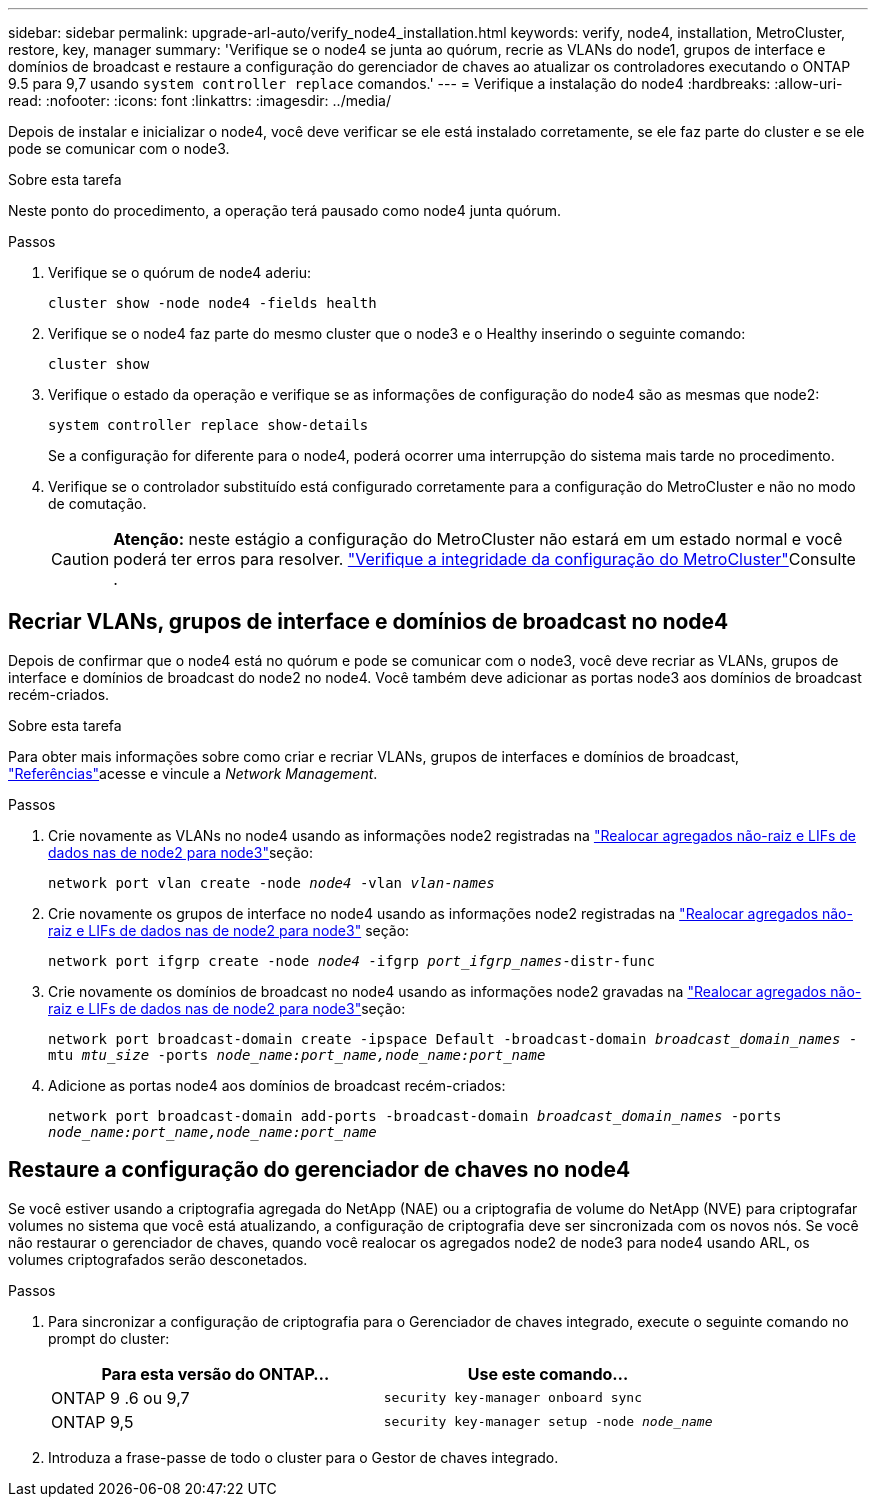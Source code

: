 ---
sidebar: sidebar 
permalink: upgrade-arl-auto/verify_node4_installation.html 
keywords: verify, node4, installation, MetroCluster, restore, key, manager 
summary: 'Verifique se o node4 se junta ao quórum, recrie as VLANs do node1, grupos de interface e domínios de broadcast e restaure a configuração do gerenciador de chaves ao atualizar os controladores executando o ONTAP 9.5 para 9,7 usando `system controller replace` comandos.' 
---
= Verifique a instalação do node4
:hardbreaks:
:allow-uri-read: 
:nofooter: 
:icons: font
:linkattrs: 
:imagesdir: ../media/


[role="lead"]
Depois de instalar e inicializar o node4, você deve verificar se ele está instalado corretamente, se ele faz parte do cluster e se ele pode se comunicar com o node3.

.Sobre esta tarefa
Neste ponto do procedimento, a operação terá pausado como node4 junta quórum.

.Passos
. Verifique se o quórum de node4 aderiu:
+
`cluster show -node node4 -fields health`

. Verifique se o node4 faz parte do mesmo cluster que o node3 e o Healthy inserindo o seguinte comando:
+
`cluster show`

. Verifique o estado da operação e verifique se as informações de configuração do node4 são as mesmas que node2:
+
`system controller replace show-details`

+
Se a configuração for diferente para o node4, poderá ocorrer uma interrupção do sistema mais tarde no procedimento.

. Verifique se o controlador substituído está configurado corretamente para a configuração do MetroCluster e não no modo de comutação.
+

CAUTION: *Atenção:* neste estágio a configuração do MetroCluster não estará em um estado normal e você poderá ter erros para resolver. link:verify_health_of_metrocluster_config.html["Verifique a integridade da configuração do MetroCluster"]Consulte .





== Recriar VLANs, grupos de interface e domínios de broadcast no node4

Depois de confirmar que o node4 está no quórum e pode se comunicar com o node3, você deve recriar as VLANs, grupos de interface e domínios de broadcast do node2 no node4. Você também deve adicionar as portas node3 aos domínios de broadcast recém-criados.

.Sobre esta tarefa
Para obter mais informações sobre como criar e recriar VLANs, grupos de interfaces e domínios de broadcast, link:other_references.html["Referências"]acesse e vincule a _Network Management_.

.Passos
. Crie novamente as VLANs no node4 usando as informações node2 registradas na link:relocate_non_root_aggr_nas_lifs_from_node2_to_node3.html["Realocar agregados não-raiz e LIFs de dados nas de node2 para node3"]seção:
+
`network port vlan create -node _node4_ -vlan _vlan-names_`

. Crie novamente os grupos de interface no node4 usando as informações node2 registradas na link:relocate_non_root_aggr_nas_lifs_from_node2_to_node3.html["Realocar agregados não-raiz e LIFs de dados nas de node2 para node3"] seção:
+
`network port ifgrp create -node _node4_ -ifgrp _port_ifgrp_names_-distr-func`

. Crie novamente os domínios de broadcast no node4 usando as informações node2 gravadas na link:relocate_non_root_aggr_nas_lifs_from_node2_to_node3.html["Realocar agregados não-raiz e LIFs de dados nas de node2 para node3"]seção:
+
`network port broadcast-domain create -ipspace Default -broadcast-domain _broadcast_domain_names_ -mtu _mtu_size_ -ports _node_name:port_name,node_name:port_name_`

. Adicione as portas node4 aos domínios de broadcast recém-criados:
+
`network port broadcast-domain add-ports -broadcast-domain _broadcast_domain_names_ -ports _node_name:port_name,node_name:port_name_`





== Restaure a configuração do gerenciador de chaves no node4

Se você estiver usando a criptografia agregada do NetApp (NAE) ou a criptografia de volume do NetApp (NVE) para criptografar volumes no sistema que você está atualizando, a configuração de criptografia deve ser sincronizada com os novos nós. Se você não restaurar o gerenciador de chaves, quando você realocar os agregados node2 de node3 para node4 usando ARL, os volumes criptografados serão desconetados.

.Passos
. Para sincronizar a configuração de criptografia para o Gerenciador de chaves integrado, execute o seguinte comando no prompt do cluster:
+
|===
| Para esta versão do ONTAP... | Use este comando... 


| ONTAP 9 .6 ou 9,7 | `security key-manager onboard sync` 


| ONTAP 9,5 | `security key-manager setup -node _node_name_` 
|===
. Introduza a frase-passe de todo o cluster para o Gestor de chaves integrado.

